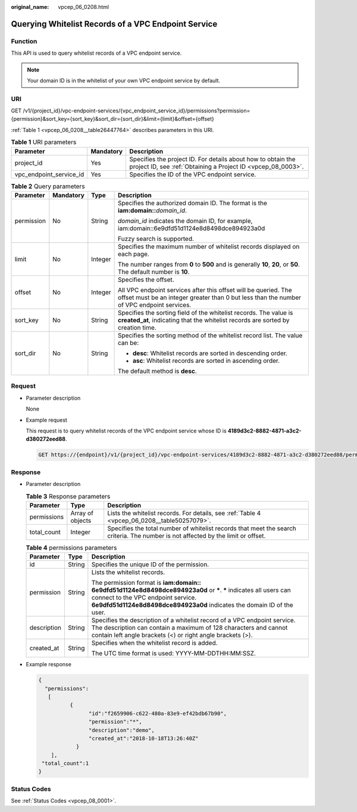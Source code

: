 :original_name: vpcep_06_0208.html

.. _vpcep_06_0208:

Querying Whitelist Records of a VPC Endpoint Service
====================================================

Function
--------

This API is used to query whitelist records of a VPC endpoint service.

.. note::

   Your domain ID is in the whitelist of your own VPC endpoint service by default.

.. _vpcep_06_0208__section13022395:

URI
---

GET /v1/{project_id}/vpc-endpoint-services/{vpc_endpoint_service_id}/permissions?permission={permission}&sort_key={sort_key}&sort_dir={sort_dir}&limit={limit}&offset={offset}

:ref:`Table 1 <vpcep_06_0208__table26447764>` describes parameters in this URI.

.. _vpcep_06_0208__table26447764:

.. table:: **Table 1** URI parameters

   +-------------------------+-----------+------------------------------------------------------------------------------------------------------------------------------+
   | Parameter               | Mandatory | Description                                                                                                                  |
   +=========================+===========+==============================================================================================================================+
   | project_id              | Yes       | Specifies the project ID. For details about how to obtain the project ID, see :ref:`Obtaining a Project ID <vpcep_08_0003>`. |
   +-------------------------+-----------+------------------------------------------------------------------------------------------------------------------------------+
   | vpc_endpoint_service_id | Yes       | Specifies the ID of the VPC endpoint service.                                                                                |
   +-------------------------+-----------+------------------------------------------------------------------------------------------------------------------------------+

.. _vpcep_06_0208__table61894122:

.. table:: **Table 2** Query parameters

   +-----------------+-----------------+-----------------+--------------------------------------------------------------------------------------------------------------------------------------------------------------+
   | Parameter       | Mandatory       | Type            | Description                                                                                                                                                  |
   +=================+=================+=================+==============================================================================================================================================================+
   | permission      | No              | String          | Specifies the authorized domain ID. The format is the **iam:domain::**\ *domain_id*.                                                                         |
   |                 |                 |                 |                                                                                                                                                              |
   |                 |                 |                 | *domain_id* indicates the domain ID, for example, iam:domain::6e9dfd51d1124e8d8498dce894923a0d                                                               |
   |                 |                 |                 |                                                                                                                                                              |
   |                 |                 |                 | Fuzzy search is supported.                                                                                                                                   |
   +-----------------+-----------------+-----------------+--------------------------------------------------------------------------------------------------------------------------------------------------------------+
   | limit           | No              | Integer         | Specifies the maximum number of whitelist records displayed on each page.                                                                                    |
   |                 |                 |                 |                                                                                                                                                              |
   |                 |                 |                 | The number ranges from **0** to **500** and is generally **10**, **20**, or **50**. The default number is **10**.                                            |
   +-----------------+-----------------+-----------------+--------------------------------------------------------------------------------------------------------------------------------------------------------------+
   | offset          | No              | Integer         | Specifies the offset.                                                                                                                                        |
   |                 |                 |                 |                                                                                                                                                              |
   |                 |                 |                 | All VPC endpoint services after this offset will be queried. The offset must be an integer greater than 0 but less than the number of VPC endpoint services. |
   +-----------------+-----------------+-----------------+--------------------------------------------------------------------------------------------------------------------------------------------------------------+
   | sort_key        | No              | String          | Specifies the sorting field of the whitelist records. The value is **created_at**, indicating that the whitelist records are sorted by creation time.        |
   +-----------------+-----------------+-----------------+--------------------------------------------------------------------------------------------------------------------------------------------------------------+
   | sort_dir        | No              | String          | Specifies the sorting method of the whitelist record list. The value can be:                                                                                 |
   |                 |                 |                 |                                                                                                                                                              |
   |                 |                 |                 | -  **desc**: Whitelist records are sorted in descending order.                                                                                               |
   |                 |                 |                 | -  **asc**: Whitelist records are sorted in ascending order.                                                                                                 |
   |                 |                 |                 |                                                                                                                                                              |
   |                 |                 |                 | The default method is **desc**.                                                                                                                              |
   +-----------------+-----------------+-----------------+--------------------------------------------------------------------------------------------------------------------------------------------------------------+

Request
-------

-  Parameter description

   None

-  Example request

   This request is to query whitelist records of the VPC endpoint service whose ID is **4189d3c2-8882-4871-a3c2-d380272eed88**.

   .. code-block:: text

      GET https://{endpoint}/v1/{project_id}/vpc-endpoint-services/4189d3c2-8882-4871-a3c2-d380272eed88/permissions

Response
--------

-  Parameter description

   .. _vpcep_06_0208__table20176194:

   .. table:: **Table 3** Response parameters

      +-------------+------------------+-----------------------------------------------------------------------------------------------------------------------------------+
      | Parameter   | Type             | Description                                                                                                                       |
      +=============+==================+===================================================================================================================================+
      | permissions | Array of objects | Lists the whitelist records. For details, see :ref:`Table 4 <vpcep_06_0208__table50257079>`.                                      |
      +-------------+------------------+-----------------------------------------------------------------------------------------------------------------------------------+
      | total_count | Integer          | Specifies the total number of whitelist records that meet the search criteria. The number is not affected by the limit or offset. |
      +-------------+------------------+-----------------------------------------------------------------------------------------------------------------------------------+

   .. _vpcep_06_0208__table50257079:

   .. table:: **Table 4** permissions parameters

      +-----------------------+-----------------------+-------------------------------------------------------------------------------------------------------------------------------------------------------------------------------------------------------------------------------------+
      | Parameter             | Type                  | Description                                                                                                                                                                                                                         |
      +=======================+=======================+=====================================================================================================================================================================================================================================+
      | id                    | String                | Specifies the unique ID of the permission.                                                                                                                                                                                          |
      +-----------------------+-----------------------+-------------------------------------------------------------------------------------------------------------------------------------------------------------------------------------------------------------------------------------+
      | permission            | String                | Lists the whitelist records.                                                                                                                                                                                                        |
      |                       |                       |                                                                                                                                                                                                                                     |
      |                       |                       | The permission format is **iam:domain:: 6e9dfd51d1124e8d8498dce894923a0d** or **\***. **\*** indicates all users can connect to the VPC endpoint service. **6e9dfd51d1124e8d8498dce894923a0d** indicates the domain ID of the user. |
      +-----------------------+-----------------------+-------------------------------------------------------------------------------------------------------------------------------------------------------------------------------------------------------------------------------------+
      | description           | String                | Specifies the description of a whitelist record of a VPC endpoint service. The description can contain a maximum of 128 characters and cannot contain left angle brackets (<) or right angle brackets (>).                          |
      +-----------------------+-----------------------+-------------------------------------------------------------------------------------------------------------------------------------------------------------------------------------------------------------------------------------+
      | created_at            | String                | Specifies when the whitelist record is added.                                                                                                                                                                                       |
      |                       |                       |                                                                                                                                                                                                                                     |
      |                       |                       | The UTC time format is used: YYYY-MM-DDTHH:MM:SSZ.                                                                                                                                                                                  |
      +-----------------------+-----------------------+-------------------------------------------------------------------------------------------------------------------------------------------------------------------------------------------------------------------------------------+

-  Example response

   .. code-block::

      {
        "permissions":
         [
                {
                      "id":"f2659906-c622-480a-83e9-ef42bdb67b90",
                      "permission":"*",
                      "description":"demo",
                      "created_at":"2018-10-18T13:26:40Z"
                  }
          ],
       "total_count":1
      }

Status Codes
------------

See :ref:`Status Codes <vpcep_08_0001>`.
